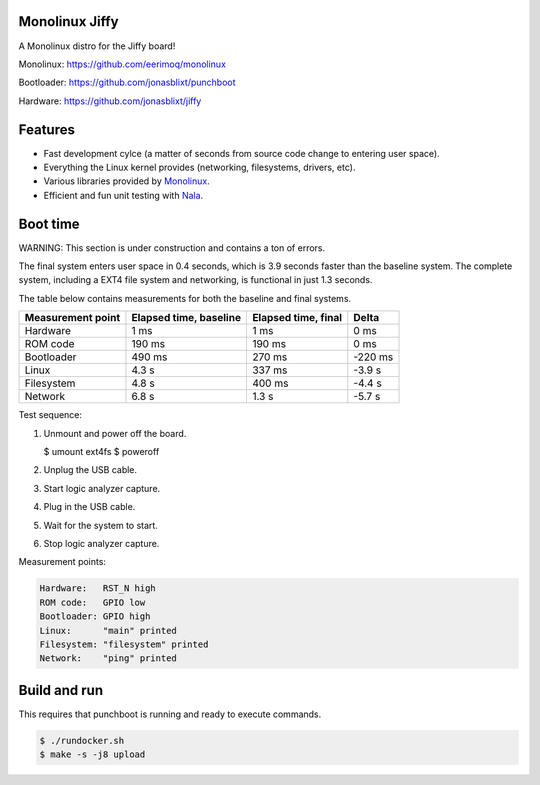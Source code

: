 |buildstatus|_
|codecov|_
|nala|_

Monolinux Jiffy
===============

A Monolinux distro for the Jiffy board!

Monolinux: https://github.com/eerimoq/monolinux

Bootloader: https://github.com/jonasblixt/punchboot

Hardware: https://github.com/jonasblixt/jiffy

Features
========

- Fast development cylce (a matter of seconds from source code change
  to entering user space).

- Everything the Linux kernel provides (networking, filesystems,
  drivers, etc).

- Various libraries provided by `Monolinux`_.

- Efficient and fun unit testing with `Nala`_.

Boot time
=========

WARNING: This section is under construction and contains a ton of
errors.

The final system enters user space in 0.4 seconds, which is 3.9
seconds faster than the baseline system. The complete system,
including a EXT4 file system and networking, is functional in just 1.3
seconds.

The table below contains measurements for both the baseline and final
systems.

+-------------------+------------------------+---------------------+---------+
| Measurement point | Elapsed time, baseline | Elapsed time, final | Delta   |
+===================+========================+=====================+=========+
| Hardware          | 1 ms                   | 1 ms                | 0 ms    |
+-------------------+------------------------+---------------------+---------+
| ROM code          | 190 ms                 | 190 ms              | 0 ms    |
+-------------------+------------------------+---------------------+---------+
| Bootloader        | 490 ms                 | 270 ms              | -220 ms |
+-------------------+------------------------+---------------------+---------+
| Linux             | 4.3 s                  | 337 ms              | -3.9 s  |
+-------------------+------------------------+---------------------+---------+
| Filesystem        | 4.8 s                  | 400 ms              | -4.4 s  |
+-------------------+------------------------+---------------------+---------+
| Network           | 6.8 s                  | 1.3 s               | -5.7 s  |
+-------------------+------------------------+---------------------+---------+

Test sequence:

#. Unmount and power off the board.

   .. code-block:: text

   $ umount ext4fs
   $ poweroff

#. Unplug the USB cable.

#. Start logic analyzer capture.

#. Plug in the USB cable.

#. Wait for the system to start.

#. Stop logic analyzer capture.

Measurement points:

.. code-block:: text

   Hardware:   RST_N high
   ROM code:   GPIO low
   Bootloader: GPIO high
   Linux:      "main" printed
   Filesystem: "filesystem" printed
   Network:    "ping" printed

Build and run
=============

This requires that punchboot is running and ready to execute commands.

.. code-block:: shell

   $ ./rundocker.sh
   $ make -s -j8 upload

.. |buildstatus| image:: https://travis-ci.org/eerimoq/monolinux-jiffy.svg
.. _buildstatus: https://travis-ci.org/eerimoq/monolinux-jiffy

.. |codecov| image:: https://codecov.io/gh/eerimoq/monolinux-jiffy/branch/master/graph/badge.svg
.. _codecov: https://codecov.io/gh/eerimoq/monolinux-jiffy

.. |nala| image:: https://img.shields.io/badge/nala-test-blue.svg
.. _nala: https://github.com/eerimoq/nala

.. _Monolinux: https://github.com/eerimoq/monolinux

.. _Nala: https://github.com/eerimoq/nala
